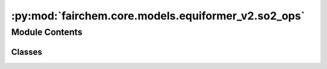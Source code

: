 :py:mod:`fairchem.core.models.equiformer_v2.so2_ops`
====================================================

.. py:module:: fairchem.core.models.equiformer_v2.so2_ops


Module Contents
---------------

Classes
~~~~~~~

.. autoapisummary::

   fairchem.core.models.equiformer_v2.so2_ops.SO2_m_Convolution
   fairchem.core.models.equiformer_v2.so2_ops.SO2_Convolution
   fairchem.core.models.equiformer_v2.so2_ops.SO2_Linear




.. py:class:: SO2_m_Convolution(m: int, sphere_channels: int, m_output_channels: int, lmax_list: list[int], mmax_list: list[int])


   Bases: :py:obj:`torch.nn.Module`

   SO(2) Conv: Perform an SO(2) convolution on features corresponding to +- m

   :param m: Order of the spherical harmonic coefficients
   :type m: int
   :param sphere_channels: Number of spherical channels
   :type sphere_channels: int
   :param m_output_channels: Number of output channels used during the SO(2) conv
   :type m_output_channels: int
   :param lmax_list (list: int):       List of degrees (l) for each resolution
   :param mmax_list (list: int):       List of orders (m) for each resolution

   .. py:method:: forward(x_m)



.. py:class:: SO2_Convolution(sphere_channels: int, m_output_channels: int, lmax_list: list[int], mmax_list: list[int], mappingReduced, internal_weights: bool = True, edge_channels_list: list[int] | None = None, extra_m0_output_channels: int | None = None)


   Bases: :py:obj:`torch.nn.Module`

   SO(2) Block: Perform SO(2) convolutions for all m (orders)

   :param sphere_channels: Number of spherical channels
   :type sphere_channels: int
   :param m_output_channels: Number of output channels used during the SO(2) conv
   :type m_output_channels: int
   :param lmax_list (list: int):       List of degrees (l) for each resolution
   :param mmax_list (list: int):       List of orders (m) for each resolution
   :param mappingReduced: Used to extract a subset of m components
   :type mappingReduced: CoefficientMappingModule
   :param internal_weights: If True, not using radial function to multiply inputs features
   :type internal_weights: bool
   :param edge_channels_list (list: int):  List of sizes of invariant edge embedding. For example, [input_channels, hidden_channels, hidden_channels].
   :param extra_m0_output_channels: If not None, return `out_embedding` (SO3_Embedding) and `extra_m0_features` (Tensor).
   :type extra_m0_output_channels: int

   .. py:method:: forward(x, x_edge)



.. py:class:: SO2_Linear(sphere_channels: int, m_output_channels: int, lmax_list: list[int], mmax_list: list[int], mappingReduced, internal_weights: bool = False, edge_channels_list: list[int] | None = None)


   Bases: :py:obj:`torch.nn.Module`

   SO(2) Linear: Perform SO(2) linear for all m (orders).

   :param sphere_channels: Number of spherical channels
   :type sphere_channels: int
   :param m_output_channels: Number of output channels used during the SO(2) conv
   :type m_output_channels: int
   :param lmax_list (list: int):       List of degrees (l) for each resolution
   :param mmax_list (list: int):       List of orders (m) for each resolution
   :param mappingReduced: Used to extract a subset of m components
   :type mappingReduced: CoefficientMappingModule
   :param internal_weights: If True, not using radial function to multiply inputs features
   :type internal_weights: bool
   :param edge_channels_list (list: int):  List of sizes of invariant edge embedding. For example, [input_channels, hidden_channels, hidden_channels].

   .. py:method:: forward(x, x_edge)



